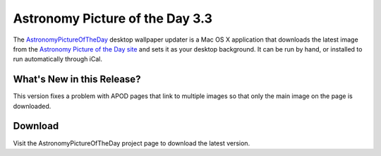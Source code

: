==================================
 Astronomy Picture of the Day 3.3
==================================

The AstronomyPictureOfTheDay_ desktop wallpaper updater is a Mac OS X application
that downloads the latest image from the `Astronomy Picture of the Day site`_ and sets 
it as your desktop background. It can be run by hand, or installed to run automatically 
through iCal.

What's New in this Release?
===========================

This version fixes a problem with APOD pages that link to multiple images 
so that only the main image on the page is downloaded.

.. _AstronomyPictureOfTheDay: http://www.doughellmann.com/projects/AstronomyPictureOfTheDay/

.. _Astronomy Picture of the Day site: http://antwrp.gsfc.nasa.gov/apod/astropix.html

Download
========

Visit the AstronomyPictureOfTheDay project page to download the latest version.

